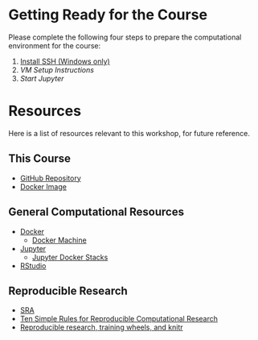 * Getting Ready for the Course
  Please complete the following four steps to prepare the computational environment for the course:
  1. [[http://www.chiark.greenend.org.uk/~sgtatham/putty/download.html][Install SSH (Windows only)]]
  2. [[vm_setup.org][VM Setup Instructions]]
  3. [[start_jupyter.org][Start Jupyter]]
 
* Resources
Here is a list of resources relevant to this workshop, for future reference.
** This Course
   - [[https://github.com/janice-mccarthy/SummerCourse2016][GitHub Repository]]
   - [[https://hub.docker.com/r/janicemccarthy/dukehtscourse/][Docker Image]]
   
** General Computational Resources
   - [[https://www.docker.com/][Docker]]
     - [[https://docs.docker.com/machine/][Docker Machine]]
   - [[http://jupyter.org/][Jupyter]]
     - [[https://github.com/jupyter/docker-stacks][Jupyter Docker Stacks]]
   - [[https://www.rstudio.com/][RStudio]]
** Reproducible Research
   - [[http://www.ncbi.nlm.nih.gov/sra/][SRA]]
   - [[http://dx.doi.org/10.1371/journal.pcbi.1003285][Ten Simple Rules for Reproducible Computational Research]]
   - [[http://civilstat.com/2014/02/reproducible-research-training-wheels-and-knitr/][Reproducible research, training wheels, and knitr]]


